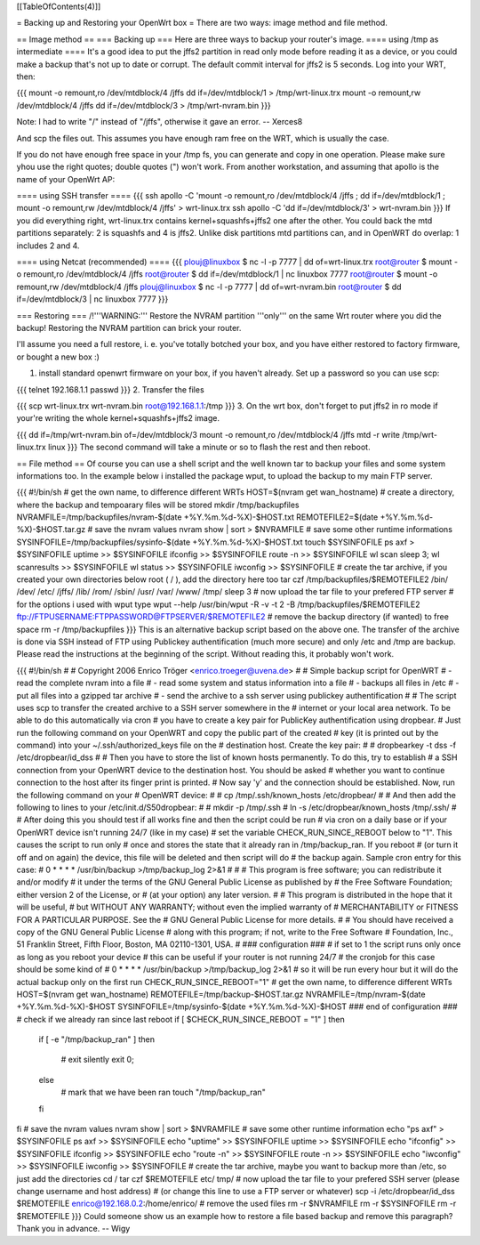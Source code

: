 [[TableOfContents(4)]]

= Backing up and Restoring your OpenWrt box =
There are two ways: image method and file method.

== Image method ==
=== Backing up ===
Here are three ways to backup your router's image.
==== using /tmp as intermediate ====
It's a good idea to put the jffs2 partition in read only mode before reading it as a device, or you could make a backup that's not up to date or corrupt. The default commit interval for jffs2 is 5 seconds. Log into your WRT, then:

{{{
mount -o remount,ro /dev/mtdblock/4 /jffs
dd if=/dev/mtdblock/1 > /tmp/wrt-linux.trx
mount -o remount,rw /dev/mtdblock/4 /jffs
dd if=/dev/mtdblock/3 > /tmp/wrt-nvram.bin
}}}

Note: I had to write "/" instead of "/jffs", otherwise it gave an error. -- Xerces8

And scp the files out. This assumes you have enough ram free on the WRT, which is usually the case.

If you do not have enough free space in your /tmp fs, you can generate and copy in one operation.  Please make sure yhou use the right quotes; double quotes (") won't work.  From another workstation, and assuming that apollo is the name of your OpenWrt AP:

==== using SSH transfer ====
{{{
ssh apollo -C 'mount -o remount,ro /dev/mtdblock/4 /jffs ; dd if=/dev/mtdblock/1 ; mount -o remount,rw /dev/mtdblock/4 /jffs' > wrt-linux.trx
ssh apollo -C 'dd if=/dev/mtdblock/3' > wrt-nvram.bin
}}}
If you did everything right, wrt-linux.trx contains kernel+squashfs+jffs2 one after the other. You could back the mtd partitions separately: 2 is squashfs and 4 is jffs2. Unlike disk partitions mtd partitions can, and in OpenWRT do overlap: 1 includes 2 and 4.

==== using Netcat (recommended) ====
{{{
plouj@linuxbox $ nc -l -p 7777 | dd of=wrt-linux.trx
root@router $ mount -o remount,ro /dev/mtdblock/4 /jffs
root@router $ dd if=/dev/mtdblock/1 | nc linuxbox 7777
root@router $ mount -o remount,rw /dev/mtdblock/4 /jffs
plouj@linuxbox $ nc -l -p 7777 | dd of=wrt-nvram.bin
root@router $ dd if=/dev/mtdblock/3 | nc linuxbox 7777
}}}

=== Restoring ===
/!\ '''WARNING:''' Restore the NVRAM partition '''only''' on the same Wrt router where you did the backup! Restoring the NVRAM partition can brick your router.

I'll assume you need a full restore, i. e. you've totally botched your box, and you have either restored to factory firmware, or bought a new box :)

1. install standard openwrt firmware on your box, if you haven't already. Set up a password so you can use scp:

{{{
telnet 192.168.1.1
passwd
}}}
2. Transfer the files

{{{
scp wrt-linux.trx wrt-nvram.bin root@192.168.1.1:/tmp
}}}
3. On the wrt box, don't forget to put jffs2 in ro mode if your're writing the whole kernel+squashfs+jffs2 image.

{{{
dd if=/tmp/wrt-nvram.bin of=/dev/mtdblock/3
mount -o remount,ro /dev/mtdblock/4 /jffs
mtd -r write /tmp/wrt-linux.trx linux
}}}
The second command will take a minute or so to flash the rest and then reboot.

== File method ==
Of course you can use a shell script and the well known tar to backup your files and some system informations too. In the example below i installed the package wput, to upload the backup to my main FTP server.

{{{
#!/bin/sh
# get the own name, to difference different WRTs
HOST=$(nvram get wan_hostname)
# create a directory, where the backup and tempoarary files will be stored
mkdir /tmp/backupfiles
NVRAMFILE=/tmp/backupfiles/nvram-$(date +%Y.%m.%d-%X)-$HOST.txt
REMOTEFILE2=$(date +%Y.%m.%d-%X)-$HOST.tar.gz
# save the nvram values
nvram show | sort > $NVRAMFILE
# save some other runtime informations
SYSINFOFILE=/tmp/backupfiles/sysinfo-$(date +%Y.%m.%d-%X)-$HOST.txt
touch $SYSINFOFILE
ps axf > $SYSINFOFILE
uptime >> $SYSINFOFILE
ifconfig >> $SYSINFOFILE
route -n >> $SYSINFOFILE
wl scan
sleep 3;
wl scanresults >> $SYSINFOFILE
wl status >> $SYSINFOFILE
iwconfig >> $SYSINFOFILE
# create the tar archive, if you created your own directories below root ( / ), add the directory here too
tar czf /tmp/backupfiles/$REMOTEFILE2 /bin/ /dev/ /etc/ /jffs/ /lib/ /rom/ /sbin/ /usr/ /var/ /www/ /tmp/
sleep 3
# now upload the tar file to your prefered FTP server
# for the options i used with wput type wput --help
/usr/bin/wput -R -v -t 2 -B /tmp/backupfiles/$REMOTEFILE2 ftp://FTPUSERNAME:FTPPASSWORD@FTPSERVER/$REMOTEFILE2
# remove the backup directory (if wanted) to free space
rm -r /tmp/backupfiles
}}}
This is an alternative backup script based on the above one. The transfer of the archive is done via SSH instead of FTP using Publickey authentification (much more secure) and only /etc and /tmp are backup. Please read the instructions at the beginning of the script. Without reading this, it probably won't work.

{{{
#!/bin/sh
#
# Copyright 2006 Enrico Tröger <enrico.troeger@uvena.de>
#
# Simple backup script for OpenWRT
# - read the complete nvram into a file
# - read some system and status information into a file
# - backups all files in /etc
# - put all files into a gzipped tar archive
# - send the archive to a ssh server using publickey authentification
#
# The script uses scp to transfer the created archive to a SSH server somewhere in the
# internet or your local area network. To be able to do this automatically via cron
# you have to create a key pair for PublicKey authentification using dropbear.
# Just run the following command on your OpenWRT and copy the public part of the created
# key (it is printed out by the command) into your ~/.ssh/authorized_keys file on the
# destination host. Create the key pair:
#
# dropbearkey -t dss -f /etc/dropbear/id_dss
#
# Then you have to store the list of known hosts permanently. To do this, try to establish
# a SSH connection from your OpenWRT device to the destination host. You should be asked
# whether you want to continue connection to the host after its finger print is printed.
# Now say 'y' and the connection should be established. Now, run the following command on your
# OpenWRT device:
#
# cp /tmp/.ssh/known_hosts /etc/dropbear/
#
# And then add the following to lines to your /etc/init.d/S50dropbear:
#
# mkdir -p /tmp/.ssh
# ln -s /etc/dropbear/known_hosts /tmp/.ssh/
#
# After doing this you should test if all works fine and then the script could be run
# via cron on a daily base or if your OpenWRT device isn't running 24/7 (like in my case)
# set the variable CHECK_RUN_SINCE_REBOOT below to "1". This causes the script to run only
# once and stores the state that it already ran in /tmp/backup_ran. If you reboot
# (or turn it off and on again) the device, this file will be deleted and then script will do
# the backup again. Sample cron entry for this case:
# 0 * * * * /usr/bin/backup >/tmp/backup_log 2>&1
#
#
# This program is free software; you can redistribute it and/or modify
# it under the terms of the GNU General Public License as published by
# the Free Software Foundation; either version 2 of the License, or
# (at your option) any later version.
#
# This program is distributed in the hope that it will be useful,
# but WITHOUT ANY WARRANTY; without even the implied warranty of
# MERCHANTABILITY or FITNESS FOR A PARTICULAR PURPOSE.  See the
# GNU General Public License for more details.
#
# You should have received a copy of the GNU General Public License
# along with this program; if not, write to the Free Software
# Foundation, Inc., 51 Franklin Street, Fifth Floor, Boston, MA 02110-1301, USA.
#
### configuration ###
# if set to 1 the script runs only once as long as you reboot your device
# this can be useful if your router is not running 24/7
# the cronjob for this case should be some kind of
# 0 * * * * /usr/bin/backup >/tmp/backup_log 2>&1
# so it will be run every hour but it will do the actual backup only on the first run
CHECK_RUN_SINCE_REBOOT="1"
# get the own name, to difference different WRTs
HOST=$(nvram get wan_hostname)
REMOTEFILE=/tmp/backup-$HOST.tar.gz
NVRAMFILE=/tmp/nvram-$(date +%Y.%m.%d-%X)-$HOST
SYSINFOFILE=/tmp/sysinfo-$(date +%Y.%m.%d-%X)-$HOST
### end of configuration ###
# check if we already ran since last reboot
if [ $CHECK_RUN_SINCE_REBOOT = "1" ]
then
        if [ -e "/tmp/backup_ran" ]
        then
                # exit silently
                exit 0;
        else
                # mark that we have been ran
                touch "/tmp/backup_ran"
        fi
fi
# save the nvram values
nvram show | sort > $NVRAMFILE
# save some other runtime information
echo "ps axf" > $SYSINFOFILE
ps axf >> $SYSINFOFILE
echo "uptime" >> $SYSINFOFILE
uptime >> $SYSINFOFILE
echo "ifconfig" >> $SYSINFOFILE
ifconfig >> $SYSINFOFILE
echo "route -n" >> $SYSINFOFILE
route -n >> $SYSINFOFILE
echo "iwconfig" >> $SYSINFOFILE
iwconfig >> $SYSINFOFILE
# create the tar archive, maybe you want to backup more than /etc, so just add the directories
cd /
tar czf $REMOTEFILE etc/ tmp/
# now upload the tar file to your prefered SSH server (please change username and host address)
# (or change this line to use a FTP server or whatever)
scp -i /etc/dropbear/id_dss $REMOTEFILE enrico@192.168.0.2:/home/enrico/
# remove the used files
rm -r $NVRAMFILE
rm -r $SYSINFOFILE
rm -r $REMOTEFILE
}}}
Could someone show us an example how to restore a file based backup and remove this paragraph? Thank you in advance. -- Wigy
